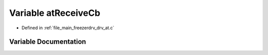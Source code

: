 .. _exhale_variable_drv__at_8c_1abbe90c11471f54c641f40b22b83e3973:

Variable atReceiveCb
====================

- Defined in :ref:`file_main_freezerdrv_drv_at.c`


Variable Documentation
----------------------


.. doxygenvariable:: atReceiveCb
